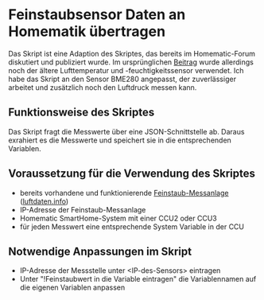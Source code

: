 * Feinstaubsensor Daten an Homematik übertragen

Das Skript ist eine Adaption des Skriptes, das bereits im Homematic-Forum diskutiert und publiziert wurde. Im ursprünglichen [[https://homematic-forum.de/forum/viewtopic.php?f=18&t=43201&sid=1f958be783e0acee13e7205c7bcbabe4&start=30][Beitrag]] wurde allerdings noch der ältere Lufttemperatur und -feuchtigkeitssensor verwendet. Ich habe das Skript an den Sensor BME280 angepasst, der zuverlässiger arbeitet und zusätzlich noch den Luftdruck messen kann.

** Funktionsweise des Skriptes

Das Skript fragt die Messwerte über eine JSON-Schnittstelle ab. Daraus exrahiert es die Messwerte und speichert sie in die entsprechenden Variablen.

** Voraussetzung für die Verwendung des Skriptes

- bereits vorhandene und funktionierende [[https://sensor.community/de/sensors/airrohr/][Feinstaub-Messanlage]] ([[https://luftdaten.info][luftdaten.info]])
- IP-Adresse der Feinstaub-Messanlage
- Homematic SmartHome-System mit einer CCU2 oder CCU3
- für jeden Messwert eine entsprechende System Variable in der CCU
 
** Notwendige Anpassungen im Skript

- IP-Adresse der Messstelle unter <IP-des-Sensors> eintragen
- Unter "!Feinstaubwert in die Variable eintragen" die Variablennamen auf die eigenen Variablen anpassen
